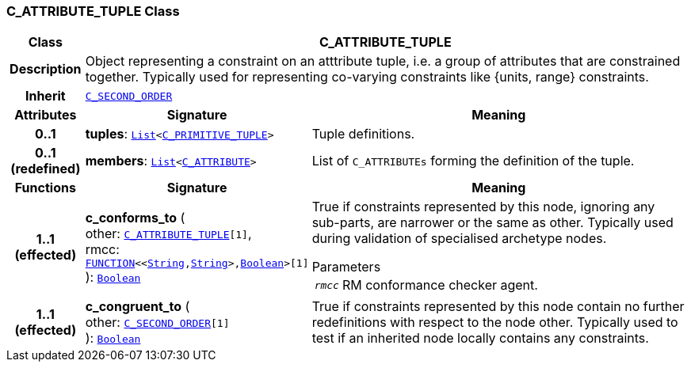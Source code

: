 === C_ATTRIBUTE_TUPLE Class

[cols="^1,3,5"]
|===
h|*Class*
2+^h|*C_ATTRIBUTE_TUPLE*

h|*Description*
2+a|Object representing a constraint on an atttribute tuple, i.e. a group of attributes that are constrained together. Typically used for representing co-varying constraints like {units, range} constraints.

h|*Inherit*
2+|`<<_c_second_order_class,C_SECOND_ORDER>>`

h|*Attributes*
^h|*Signature*
^h|*Meaning*

h|*0..1*
|*tuples*: `link:/releases/BASE/{am_release}/foundation_types.html#_list_class[List^]<<<_c_primitive_tuple_class,C_PRIMITIVE_TUPLE>>>`
a|Tuple definitions.

h|*0..1 +
(redefined)*
|*members*: `link:/releases/BASE/{am_release}/foundation_types.html#_list_class[List^]<<<_c_attribute_class,C_ATTRIBUTE>>>`
a|List of `C_ATTRIBUTEs` forming the definition of the tuple.
h|*Functions*
^h|*Signature*
^h|*Meaning*

h|*1..1 +
(effected)*
|*c_conforms_to* ( +
other: `<<_c_attribute_tuple_class,C_ATTRIBUTE_TUPLE>>[1]`, +
rmcc: `link:/releases/BASE/{am_release}/foundation_types.html#_function_class[FUNCTION^]<<link:/releases/BASE/{am_release}/foundation_types.html#_string_class[String^],link:/releases/BASE/{am_release}/foundation_types.html#_string_class[String^]>,link:/releases/BASE/{am_release}/foundation_types.html#_boolean_class[Boolean^]>[1]` +
): `link:/releases/BASE/{am_release}/foundation_types.html#_boolean_class[Boolean^]`
a|True if constraints represented by this node, ignoring any sub-parts, are narrower or the same as other. Typically used during validation of specialised archetype nodes.

.Parameters +
[horizontal]
`_rmcc_`:: RM conformance checker agent.

h|*1..1 +
(effected)*
|*c_congruent_to* ( +
other: `<<_c_second_order_class,C_SECOND_ORDER>>[1]` +
): `link:/releases/BASE/{am_release}/foundation_types.html#_boolean_class[Boolean^]`
a|True if constraints represented by this node contain no further redefinitions with respect to the node other. Typically used to test if an inherited node locally contains any constraints.
|===
